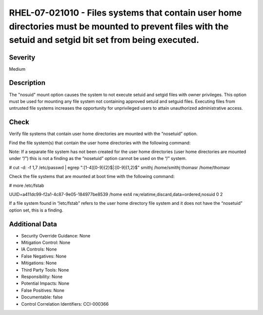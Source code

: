 
RHEL-07-021010 - Files systems that contain user home directories must be mounted to prevent files with the setuid and setgid bit set from being executed.
----------------------------------------------------------------------------------------------------------------------------------------------------------

Severity
~~~~~~~~

Medium

Description
~~~~~~~~~~~

The "nosuid" mount option causes the system to not execute setuid and setgid files with owner privileges. This option must be used for mounting any file system not containing approved setuid and setguid files. Executing files from untrusted file systems increases the opportunity for unprivileged users to attain unauthorized administrative access.

Check
~~~~~

Verify file systems that contain user home directories are mounted with the “nosetuid” option.

Find the file system(s) that contain the user home directories with the following command:

Note: If a separate file system has not been created for the user home directories (user home directories are mounted under “/”) this is not a finding as the “nosetuid” option cannot be used on the “/” system.

# cut -d: -f 1,7 /etc/passwd | egrep ":[1-4][0-9]{2}$|:[0-9]{1,2}$"
smithj /home/smithj
thomasr /home/thomasr

Check the file systems that are mounted at boot time with the following command:

# more /etc/fstab

UUID=a411dc99-f2a1-4c87-9e05-184977be8539 /home   ext4   rw,relatime,discard,data=ordered,nosuid                                                                         0 2

If a file system found in “/etc/fstab” refers to the user home directory file system and it does not have the “nosetuid” option set, this is a finding.

Additional Data
~~~~~~~~~~~~~~~


* Security Override Guidance: None

* Mitigation Control: None

* IA Controls: None

* False Negatives: None

* Mitigations: None

* Third Party Tools: None

* Responsibility: None

* Potential Impacts: None

* False Positives: None

* Documentable: false

* Control Correlation Identifiers: CCI-000366